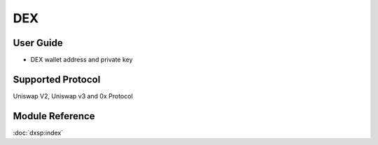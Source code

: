 ===
DEX
===


User Guide
==========
- DEX wallet address and private key


Supported Protocol
==================

Uniswap V2, Uniswap v3 and 0x Protocol


Module Reference
================


:doc:`dxsp:index`